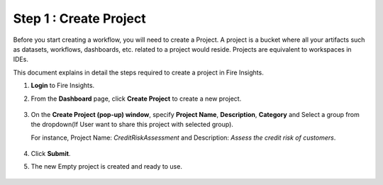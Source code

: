 Step 1 : Create Project
==============================

Before you start creating a workflow, you will need to create a Project. A project is a bucket where all your artifacts such as datasets, workflows, dashboards, etc. related to a project would reside. Projects are equivalent to workspaces in IDEs.   

This document explains in detail the steps required to create a project in Fire Insights.

#. **Login** to Fire Insights.
#. From the **Dashboard** page, click **Create Project** to create a new project.

   .. figure:: ../../_assets/tutorials/quickstart/Create-Project/Create-Project.png
      :alt: Quickstart
      :width: 65% 

#. On the **Create Project (pop-up) window**, specify **Project Name**, **Description**, **Category** and Select a group from the dropdown(If User want to share this project with selected group).
   
   For instance, Project Name: *CreditRiskAssessment* and Description: *Assess the credit risk of customers*. 
   
   .. figure:: ../../_assets/tutorials/quickstart/Create-Project/create-project-modal.png
      :alt: Quickstart
      :width: 65%  

#. Click **Submit**.
#. The new Empty project is created and ready to use.  

   .. figure:: ../../_assets/tutorials/quickstart/Create-Project/Project-List.png
      :alt: Quickstart
      :width: 65%
